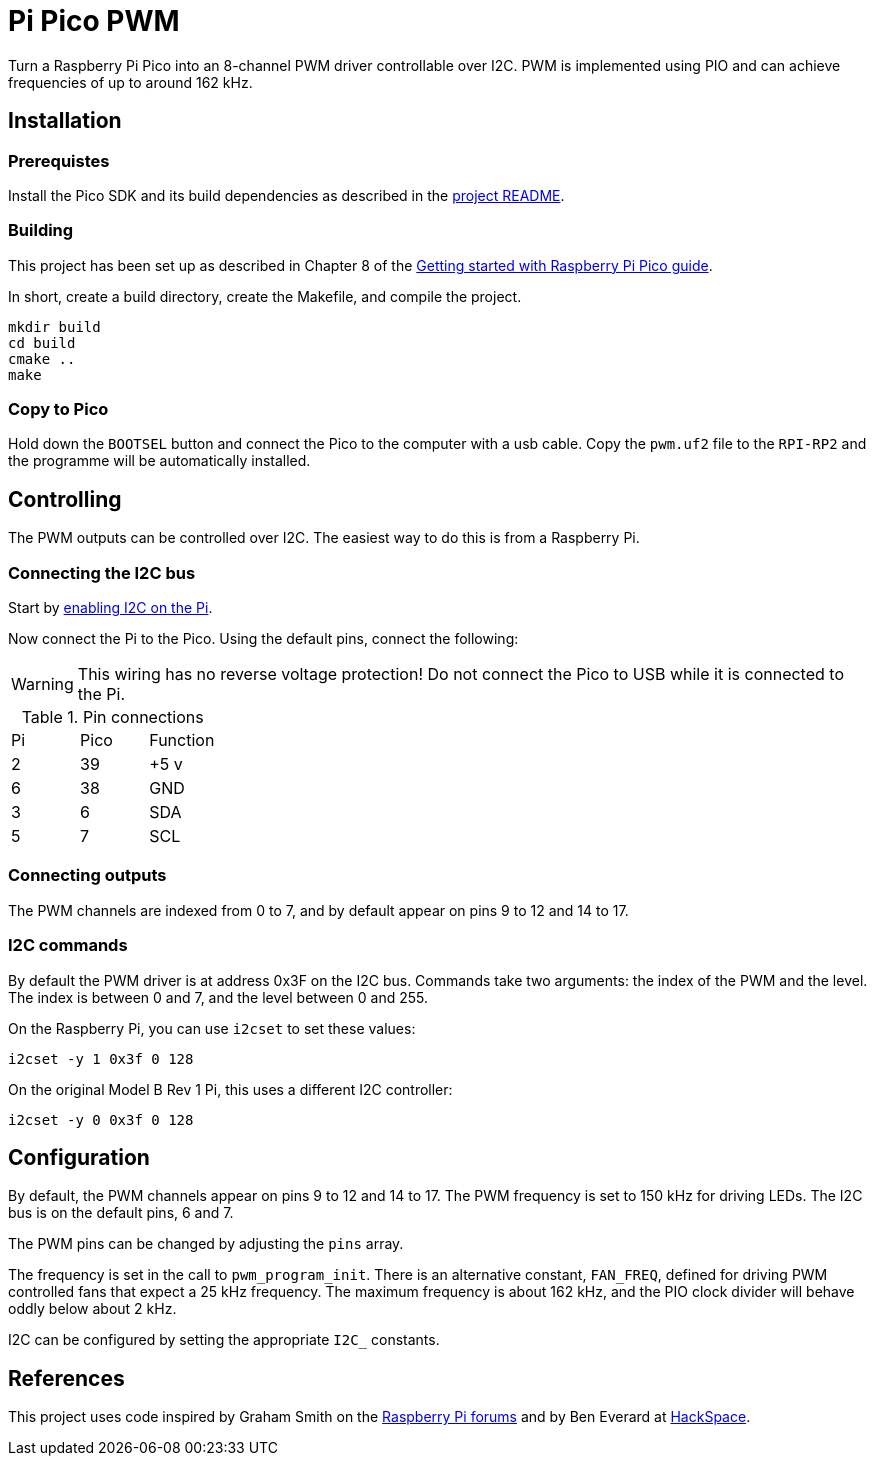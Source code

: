 = Pi Pico PWM

Turn a Raspberry Pi Pico into an 8-channel PWM driver controllable over I2C.
PWM is implemented using PIO and can achieve frequencies of up to around
162 kHz.

== Installation

=== Prerequistes

Install the Pico SDK and its build dependencies as described in the https://github.com/raspberrypi/pico-sdk[project README].

=== Building

This project has been set up as described in Chapter 8 of the https://datasheets.raspberrypi.org/pico/getting-started-with-pico.pdf[Getting started with Raspberry Pi Pico guide].

In short, create a build directory, create the Makefile, and compile the project.

[source, shell script]
----
mkdir build
cd build
cmake ..
make
----

=== Copy to Pico

Hold down the `BOOTSEL` button and connect the Pico to the computer with a usb
cable.  Copy the `pwm.uf2` file to the `RPI-RP2` and the programme will be 
automatically installed.

== Controlling

The PWM outputs can be controlled over I2C.  The easiest way to do this is from
a Raspberry Pi.

=== Connecting the I2C bus

Start by https://www.raspberrypi-spy.co.uk/2014/11/enabling-the-i2c-interface-on-the-raspberry-pi/[enabling I2C on the Pi].

Now connect the Pi to the Pico.  Using the default pins, connect the following:

WARNING: This wiring has no reverse voltage protection!  Do not connect the
Pico to USB while it is connected to the Pi.

.Pin connections
|===

|Pi |Pico |Function

|2
|39
|+5 v

|6
|38
|GND

|3
|6
|SDA

|5
|7
|SCL

|===

=== Connecting outputs

The PWM channels are indexed from 0 to 7, and by default appear on pins 9 to 12
and 14 to 17.

=== I2C commands

By default the PWM driver is at address 0x3F on the I2C bus.  Commands take two
arguments: the index of the PWM and the level.  The index is between 0 and 7,
and the level between 0 and 255.

On the Raspberry Pi, you can use `i2cset` to set these values:

[source, shell script]
i2cset -y 1 0x3f 0 128

On the original Model B Rev 1 Pi, this uses a different I2C controller:

[source, shell script]
i2cset -y 0 0x3f 0 128

== Configuration

By default, the PWM channels appear on pins 9 to 12 and 14 to 17.  The PWM
frequency is set to 150 kHz for driving LEDs.  The I2C bus is on the default
pins, 6 and 7.

The PWM pins can be changed by adjusting the `pins` array.

The frequency is set in the call to `pwm_program_init`.  There is an
alternative constant, `FAN_FREQ`, defined for driving PWM controlled fans that
expect a 25 kHz frequency.  The maximum frequency is about 162 kHz, and the PIO
clock divider will behave oddly below about 2 kHz.

I2C can be configured by setting the appropriate `I2C_` constants.

== References

This project uses code inspired by Graham Smith on the https://www.raspberrypi.org/forums/viewtopic.php?t=304074#p1825651[Raspberry Pi forums]
and by Ben Everard at https://hackspace.raspberrypi.org/articles/flashing-lights-with-micropython-and-programmable-i-o-part-2[HackSpace].